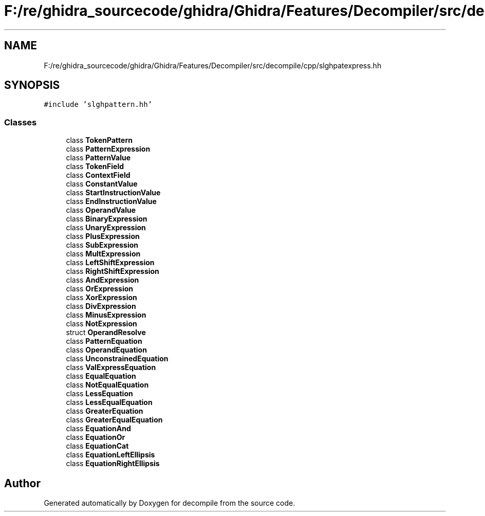 .TH "F:/re/ghidra_sourcecode/ghidra/Ghidra/Features/Decompiler/src/decompile/cpp/slghpatexpress.hh" 3 "Sun Apr 14 2019" "decompile" \" -*- nroff -*-
.ad l
.nh
.SH NAME
F:/re/ghidra_sourcecode/ghidra/Ghidra/Features/Decompiler/src/decompile/cpp/slghpatexpress.hh
.SH SYNOPSIS
.br
.PP
\fC#include 'slghpattern\&.hh'\fP
.br

.SS "Classes"

.in +1c
.ti -1c
.RI "class \fBTokenPattern\fP"
.br
.ti -1c
.RI "class \fBPatternExpression\fP"
.br
.ti -1c
.RI "class \fBPatternValue\fP"
.br
.ti -1c
.RI "class \fBTokenField\fP"
.br
.ti -1c
.RI "class \fBContextField\fP"
.br
.ti -1c
.RI "class \fBConstantValue\fP"
.br
.ti -1c
.RI "class \fBStartInstructionValue\fP"
.br
.ti -1c
.RI "class \fBEndInstructionValue\fP"
.br
.ti -1c
.RI "class \fBOperandValue\fP"
.br
.ti -1c
.RI "class \fBBinaryExpression\fP"
.br
.ti -1c
.RI "class \fBUnaryExpression\fP"
.br
.ti -1c
.RI "class \fBPlusExpression\fP"
.br
.ti -1c
.RI "class \fBSubExpression\fP"
.br
.ti -1c
.RI "class \fBMultExpression\fP"
.br
.ti -1c
.RI "class \fBLeftShiftExpression\fP"
.br
.ti -1c
.RI "class \fBRightShiftExpression\fP"
.br
.ti -1c
.RI "class \fBAndExpression\fP"
.br
.ti -1c
.RI "class \fBOrExpression\fP"
.br
.ti -1c
.RI "class \fBXorExpression\fP"
.br
.ti -1c
.RI "class \fBDivExpression\fP"
.br
.ti -1c
.RI "class \fBMinusExpression\fP"
.br
.ti -1c
.RI "class \fBNotExpression\fP"
.br
.ti -1c
.RI "struct \fBOperandResolve\fP"
.br
.ti -1c
.RI "class \fBPatternEquation\fP"
.br
.ti -1c
.RI "class \fBOperandEquation\fP"
.br
.ti -1c
.RI "class \fBUnconstrainedEquation\fP"
.br
.ti -1c
.RI "class \fBValExpressEquation\fP"
.br
.ti -1c
.RI "class \fBEqualEquation\fP"
.br
.ti -1c
.RI "class \fBNotEqualEquation\fP"
.br
.ti -1c
.RI "class \fBLessEquation\fP"
.br
.ti -1c
.RI "class \fBLessEqualEquation\fP"
.br
.ti -1c
.RI "class \fBGreaterEquation\fP"
.br
.ti -1c
.RI "class \fBGreaterEqualEquation\fP"
.br
.ti -1c
.RI "class \fBEquationAnd\fP"
.br
.ti -1c
.RI "class \fBEquationOr\fP"
.br
.ti -1c
.RI "class \fBEquationCat\fP"
.br
.ti -1c
.RI "class \fBEquationLeftEllipsis\fP"
.br
.ti -1c
.RI "class \fBEquationRightEllipsis\fP"
.br
.in -1c
.SH "Author"
.PP 
Generated automatically by Doxygen for decompile from the source code\&.
